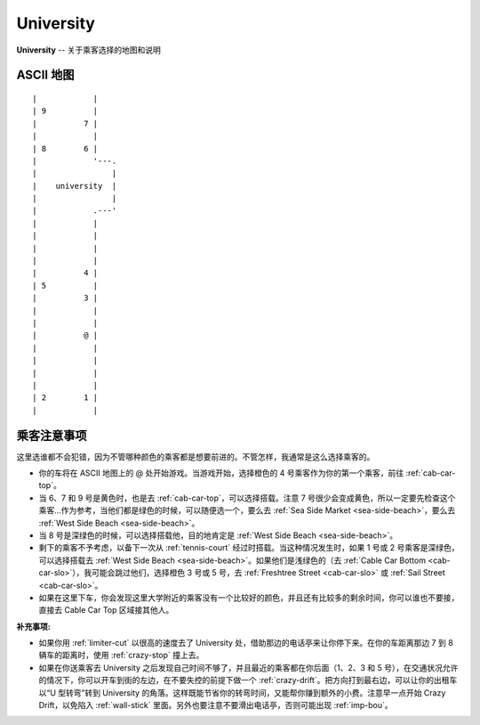 University
============

**University** -- 关于乘客选择的地图和说明

ASCII 地图
-------------

::

    |            |
    | 9          |
    |          7 |
    |            |
    | 8        6 |
    |            '---.
    |                |
    |    university  |
    |                |
    |            .---'
    |            |
    |            |
    |            |
    |            |
    |          4 |
    | 5          |
    |          3 |
    |            |
    |            |
    |          @ |
    |            |
    |            |
    |            |
    |            |
    | 2        1 |
    |            |

乘客注意事项
--------------

这里选谁都不会犯错，因为不管哪种颜色的乘客都是想要前进的。不管怎样，我通常是这么选择乘客的。

- 你的车将在 ASCII 地图上的 @ 处开始游戏。当游戏开始，选择橙色的 4 号乘客作为你的第一个乘客，前往 :ref:`cab-car-top`。

- 当 6、7 和 9 号是黄色时，也是去 :ref:`cab-car-top`，可以选择搭载。注意 7 号很少会变成黄色，所以一定要先检查这个乘客...作为参考，当他们都是绿色的时候，可以随便选一个，要么去 :ref:`Sea Side Market <sea-side-beach>`，要么去 :ref:`West Side Beach <sea-side-beach>`。

- 当 8 号是深绿色的时候，可以选择搭载他，目的地肯定是 :ref:`West Side Beach <sea-side-beach>`。

- 剩下的乘客不予考虑，以备下一次从 :ref:`tennis-court` 经过时搭载。当这种情况发生时，如果 1 号或 2 号乘客是深绿色，可以选择搭载去 :ref:`West Side Beach <sea-side-beach>`。如果他们是浅绿色的（去 :ref:`Cable Car Bottom <cab-car-slo>`），我可能会跳过他们，选择橙色 3 号或 5 号，去 :ref:`Freshtree Street <cab-car-slo>` 或 :ref:`Sail Street <cab-car-slo>`。

- 如果在这里下车，你会发现这里大学附近的乘客没有一个比较好的颜色，并且还有比较多的剩余时间，你可以谁也不要接，直接去 Cable Car Top 区域接其他人。

:补充事项:

- 如果你用 :ref:`limiter-cut` 以很高的速度去了 University 处，借助那边的电话亭来让你停下来。在你的车距离那边 7 到 8 辆车的距离时，使用 :ref:`crazy-stop` 撞上去。

- 如果在你送乘客去 University 之后发现自己时间不够了，并且最近的乘客都在你后面（1、2、3 和 5 号），在交通状况允许的情况下，你可以开车到街的左边，在不要失控的前提下做一个 :ref:`crazy-drift`。把方向打到最右边，可以让你的出租车以“U 型转弯”转到 University 的角落。这样既能节省你的转弯时间，又能帮你赚到额外的小费。注意早一点开始 Crazy Drift，以免陷入 :ref:`wall-stick` 里面。另外也要注意不要滑出电话亭，否则可能出现 :ref:`imp-bou`。